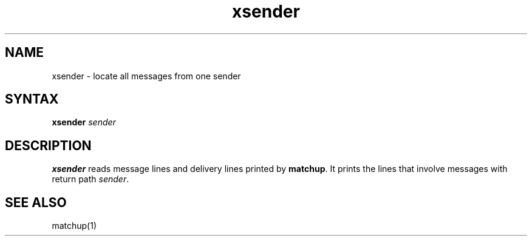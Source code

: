 .TH xsender 1
.SH NAME
xsender \- locate all messages from one sender
.SH SYNTAX
.B xsender
.I sender
.SH DESCRIPTION
.B xsender
reads message lines and delivery lines printed by
.BR matchup .
It prints the lines that involve messages with return path
.IR sender .
.SH "SEE ALSO"
matchup(1)
